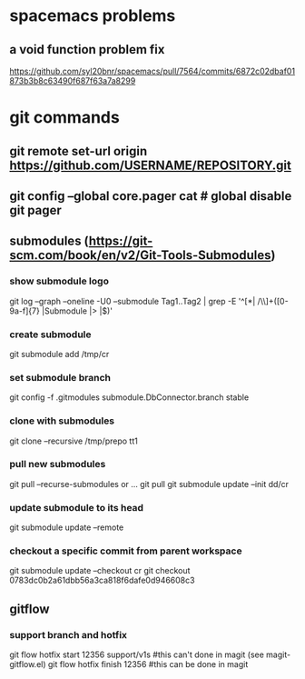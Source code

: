 * spacemacs problems
** a void function problem fix
   https://github.com/syl20bnr/spacemacs/pull/7564/commits/6872c02dbaf01873b3b8c63490f687f63a7a8299

* git commands
** git remote set-url origin https://github.com/USERNAME/REPOSITORY.git
** git config --global core.pager cat   # global disable git pager
** submodules (https://git-scm.com/book/en/v2/Git-Tools-Submodules)
*** show submodule logo
    git log --graph --oneline -U0 --submodule Tag1..Tag2 | grep -E '^[*| /\\]+([0-9a-f]{7} |Submodule |> |$)'
*** create submodule
    git submodule add /tmp/cr
*** set submodule branch
    git config -f .gitmodules submodule.DbConnector.branch stable
*** clone with submodules
    git clone --recursive /tmp/prepo tt1
*** pull new submodules
    git pull --recurse-submodules
    or ...
    git pull
    git submodule update --init dd/cr
*** update submodule to its head
    git submodule update --remote
*** checkout a specific commit from parent workspace
    git submodule update --checkout cr
    git checkout 0783dc0b2a61dbb56a3ca818f6dafe0d946608c3
** gitflow
*** support branch and hotfix
    git flow hotfix start 12356 support/v1s   #this can't done in magit (see magit-gitflow.el)
    git flow hotfix finish 12356  #this can be done in magit
